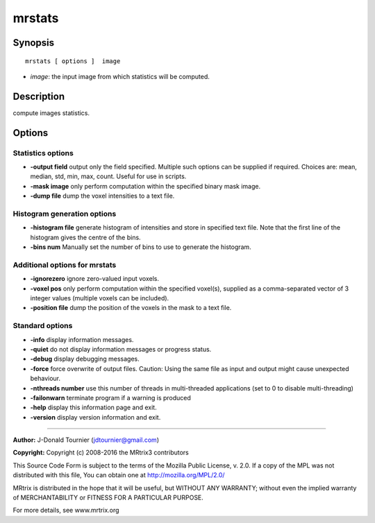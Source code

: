 .. _mrstats:

mrstats
===========

Synopsis
--------

::

    mrstats [ options ]  image

-  *image*: the input image from which statistics will be computed.

Description
-----------

compute images statistics.

Options
-------

Statistics options
^^^^^^^^^^^^^^^^^^

-  **-output field** output only the field specified. Multiple such options can be supplied if required. Choices are: mean, median, std, min, max, count. Useful for use in scripts.

-  **-mask image** only perform computation within the specified binary mask image.

-  **-dump file** dump the voxel intensities to a text file.

Histogram generation options
^^^^^^^^^^^^^^^^^^^^^^^^^^^^

-  **-histogram file** generate histogram of intensities and store in specified text file. Note that the first line of the histogram gives the centre of the bins.

-  **-bins num** Manually set the number of bins to use to generate the histogram.

Additional options for mrstats
^^^^^^^^^^^^^^^^^^^^^^^^^^^^^^

-  **-ignorezero** ignore zero-valued input voxels.

-  **-voxel pos** only perform computation within the specified voxel(s), supplied as a comma-separated vector of 3 integer values (multiple voxels can be included).

-  **-position file** dump the position of the voxels in the mask to a text file.

Standard options
^^^^^^^^^^^^^^^^

-  **-info** display information messages.

-  **-quiet** do not display information messages or progress status.

-  **-debug** display debugging messages.

-  **-force** force overwrite of output files. Caution: Using the same file as input and output might cause unexpected behaviour.

-  **-nthreads number** use this number of threads in multi-threaded applications (set to 0 to disable multi-threading)

-  **-failonwarn** terminate program if a warning is produced

-  **-help** display this information page and exit.

-  **-version** display version information and exit.

--------------



**Author:** J-Donald Tournier (jdtournier@gmail.com)

**Copyright:** Copyright (c) 2008-2016 the MRtrix3 contributors

This Source Code Form is subject to the terms of the Mozilla Public License, v. 2.0. If a copy of the MPL was not distributed with this file, You can obtain one at http://mozilla.org/MPL/2.0/

MRtrix is distributed in the hope that it will be useful, but WITHOUT ANY WARRANTY; without even the implied warranty of MERCHANTABILITY or FITNESS FOR A PARTICULAR PURPOSE.

For more details, see www.mrtrix.org

